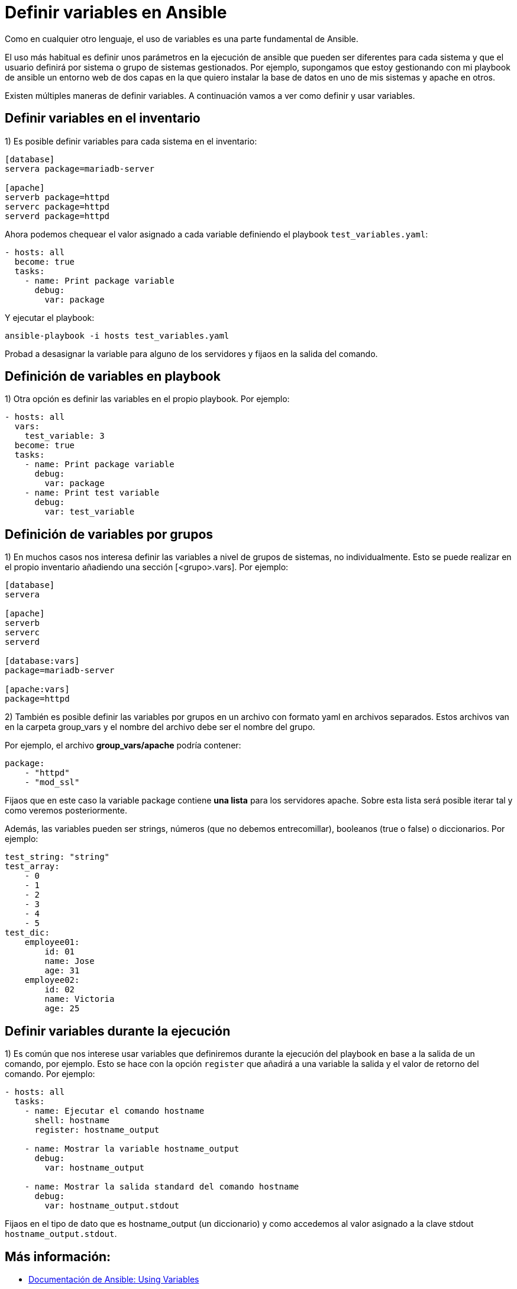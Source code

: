 = Definir variables en Ansible

Como en cualquier otro lenguaje, el uso de variables es una parte fundamental de Ansible.

El uso más habitual es definir unos parámetros en la ejecución de ansible que pueden ser diferentes para cada sistema
y que el usuario definirá por sistema o grupo de sistemas gestionados. Por ejemplo, supongamos que estoy gestionando con
mi playbook de ansible un entorno web de dos capas en la que quiero instalar la base de datos en uno de mis sistemas y
apache en otros.

Existen múltiples maneras de definir variables. A continuación vamos a ver como definir y usar variables.


[#search]
== Definir variables en el inventario

1) Es posible definir variables para cada sistema en el inventario:

[.lines_7]
[source,bash,subs="+macros,+attributes"]
----
[database]
servera package=mariadb-server

[apache]
serverb package=httpd
serverc package=httpd
serverd package=httpd
----

Ahora podemos chequear el valor asignado a cada variable definiendo el playbook `test_variables.yaml`:

[.lines_7]
[source,bash,subs="+macros,+attributes"]
----
- hosts: all
  become: true
  tasks:
    - name: Print package variable
      debug:
        var: package
----

Y ejecutar el playbook:

[.lines_7]
[source,bash,subs="+macros,+attributes"]
----
ansible-playbook -i hosts test_variables.yaml
----

Probad a desasignar la variable para alguno de los servidores y fijaos en la salida del comando.

== Definición de variables en playbook

1) Otra opción es definir las variables en el propio playbook. Por ejemplo:

[.lines_7]
[source,bash,subs="+macros,+attributes"]
----
- hosts: all
  vars:
    test_variable: 3
  become: true
  tasks:
    - name: Print package variable
      debug:
        var: package
    - name: Print test variable
      debug:
        var: test_variable
----

== Definición de variables por grupos

1) En muchos casos nos interesa definir las variables a nivel de grupos de sistemas, no individualmente. Esto se puede realizar en el propio inventario añadiendo una sección [<grupo>.vars].
Por ejemplo:

[.lines_7]
[source,bash,subs="+macros,+attributes"]
----
[database]
servera

[apache]
serverb
serverc
serverd

[database:vars]
package=mariadb-server

[apache:vars]
package=httpd
----

2) También es posible definir las variables por grupos en un archivo con formato yaml en archivos separados. Estos archivos van en la carpeta group_vars y el nombre del archivo debe ser el nombre del grupo.

Por ejemplo, el archivo *group_vars/apache* podría contener:

[.lines_7]
[source,bash,subs="+macros,+attributes"]
----
package:
    - "httpd"
    - "mod_ssl"
----

Fijaos que en este caso la variable package contiene *una lista* para los servidores apache. Sobre esta lista será posible iterar tal y como veremos posteriormente.

Además, las variables pueden ser strings, números (que no debemos entrecomillar), booleanos (true o false) o diccionarios. Por ejemplo:

[.lines_7]
[source,bash,subs="+macros,+attributes"]
----
test_string: "string"
test_array:
    - 0
    - 1
    - 2
    - 3
    - 4
    - 5
test_dic:
    employee01:
        id: 01
        name: Jose
        age: 31
    employee02:
        id: 02
        name: Victoria
        age: 25
----


    
== Definir variables durante la ejecución

1) Es común que nos interese usar variables que definiremos durante la ejecución del playbook en base a la salida de un comando, por ejemplo. Esto se hace con la opción `register` que añadirá a una variable la salida y el valor de retorno del comando. Por ejemplo:

[.lines_7]
[source,bash,subs="+macros,+attributes"]
----
- hosts: all
  tasks:
    - name: Ejecutar el comando hostname
      shell: hostname
      register: hostname_output

    - name: Mostrar la variable hostname_output
      debug:
        var: hostname_output

    - name: Mostrar la salida standard del comando hostname
      debug:
        var: hostname_output.stdout
----

Fijaos en el tipo de dato que es hostname_output (un diccionario) y como accedemos al valor asignado a la clave stdout `hostname_output.stdout`.

== Más información:

- https://docs.ansible.com/ansible/latest/user_guide/playbooks_variables.html[Documentación de Ansible: Using Variables,window=_blank]
- https://docs.ansible.com/ansible/latest/reference_appendices/special_variables.html[Documentación de Ansible: Special Variables,window=_blank]
- https://docs.ansible.com/ansible/latest/collections/ansible/builtin/debug_module.html[Documentación de Ansible: Modulo debug,window=_blank]
